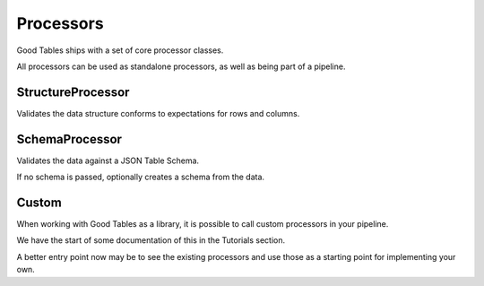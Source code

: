 Processors
==========

Good Tables ships with a set of core processor classes.

All processors can be used as standalone processors, as well as being part of a pipeline.

StructureProcessor
------------------

Validates the data structure conforms to expectations for rows and columns.


SchemaProcessor
---------------

Validates the data against a JSON Table Schema.

If no schema is passed, optionally creates a schema from the data.


Custom
------

When working with Good Tables as a library, it is possible to call custom processors in your pipeline.

We have the start of some documentation of this in the Tutorials section.

A better entry point now may be to see the existing processors and use those as a starting point for implementing your own.
